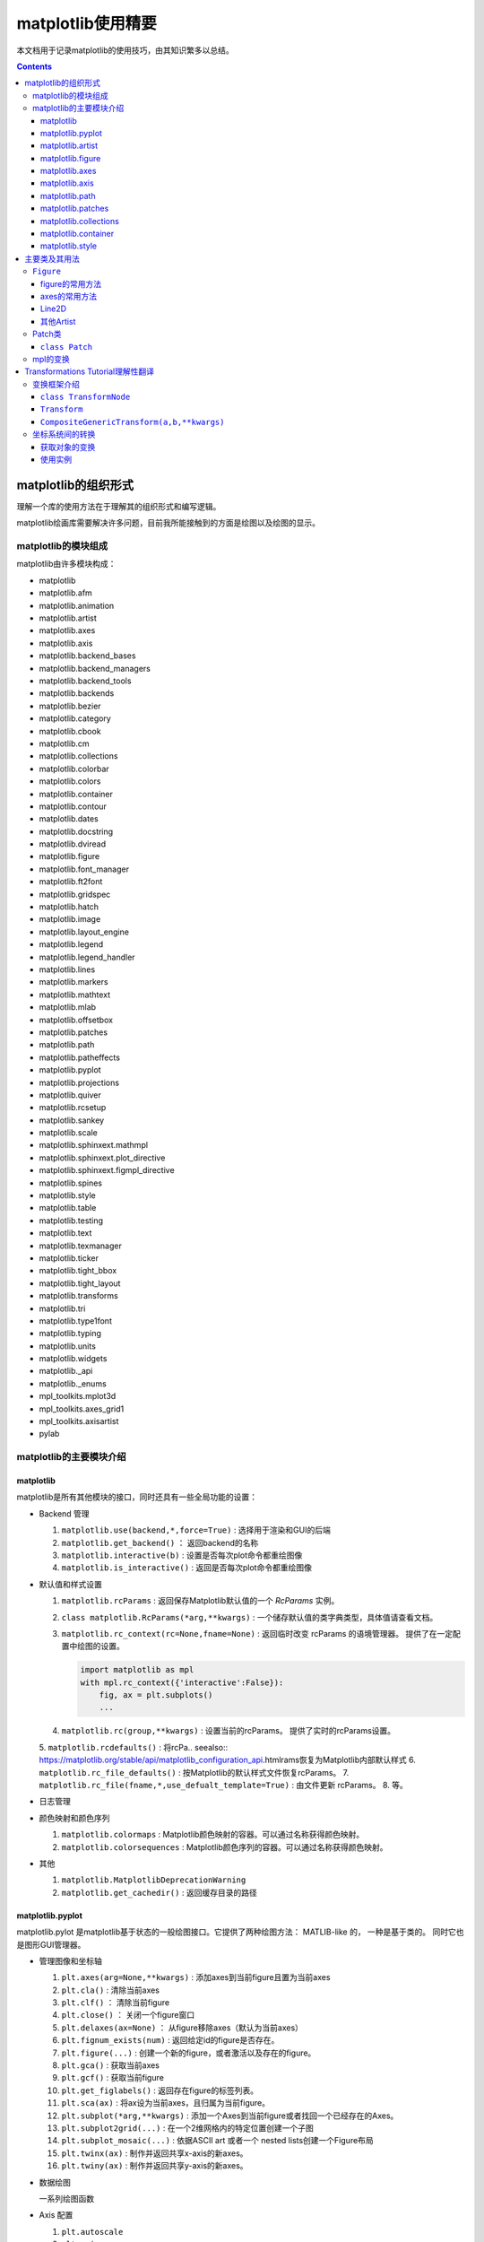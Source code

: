 matplotlib使用精要
***************************

本文档用于记录matplotlib的使用技巧，由其知识繁多以总结。

.. seealso:: 
  https://matplotlib.org/stable/api/matplotlib_configuration_api.html

.. contents:: 

matplotlib的组织形式
========================

理解一个库的使用方法在于理解其的组织形式和编写逻辑。

matplotlib绘画库需要解决许多问题，目前我所能接触到的方面是绘图以及绘图的显示。

matplotlib的模块组成
-------------------------------

matplotlib由许多模块构成：

- matplotlib 
- matplotlib.afm
- matplotlib.animation
- matplotlib.artist
- matplotlib.axes
- matplotlib.axis
- matplotlib.backend_bases
- matplotlib.backend_managers
- matplotlib.backend_tools
- matplotlib.backends
- matplotlib.bezier
- matplotlib.category
- matplotlib.cbook
- matplotlib.cm
- matplotlib.collections
- matplotlib.colorbar
- matplotlib.colors
- matplotlib.container
- matplotlib.contour
- matplotlib.dates
- matplotlib.docstring
- matplotlib.dviread
- matplotlib.figure
- matplotlib.font_manager
- matplotlib.ft2font
- matplotlib.gridspec
- matplotlib.hatch
- matplotlib.image
- matplotlib.layout_engine
- matplotlib.legend
- matplotlib.legend_handler
- matplotlib.lines
- matplotlib.markers
- matplotlib.mathtext
- matplotlib.mlab
- matplotlib.offsetbox
- matplotlib.patches
- matplotlib.path
- matplotlib.patheffects
- matplotlib.pyplot
- matplotlib.projections
- matplotlib.quiver
- matplotlib.rcsetup
- matplotlib.sankey
- matplotlib.scale
- matplotlib.sphinxext.mathmpl
- matplotlib.sphinxext.plot_directive
- matplotlib.sphinxext.figmpl_directive
- matplotlib.spines
- matplotlib.style
- matplotlib.table
- matplotlib.testing
- matplotlib.text
- matplotlib.texmanager
- matplotlib.ticker
- matplotlib.tight_bbox
- matplotlib.tight_layout
- matplotlib.transforms
- matplotlib.tri
- matplotlib.type1font
- matplotlib.typing
- matplotlib.units
- matplotlib.widgets
- matplotlib._api
- matplotlib._enums
- mpl_toolkits.mplot3d
- mpl_toolkits.axes_grid1
- mpl_toolkits.axisartist
- pylab

matplotlib的主要模块介绍
------------------------------------

matplotlib
^^^^^^^^^^^^^^^^^
   
matplotlib是所有其他模块的接口，同时还具有一些全局功能的设置：

* Backend 管理
 
  1. ``matplotlib.use(backend,*,force=True)`` : 选择用于渲染和GUI的后端
  2. ``matplotlib.get_backend()``  ： 返回backend的名称
  3. ``matplotlib.interactive(b)`` : 设置是否每次plot命令都重绘图像
  4. ``matplotlib.is_interactive()`` : 返回是否每次plot命令都重绘图像
* 默认值和样式设置
 
  1. ``matplotlib.rcParams`` : 返回保存Matplotlib默认值的一个 `RcParams` 实例。
  2. ``class matplotlib.RcParams(*arg,**kwargs)`` : 一个储存默认值的类字典类型，具体值请查看文档。
  3. ``matplotlib.rc_context(rc=None,fname=None)`` : 返回临时改变 rcParams 的语境管理器。 提供了在一定配置中绘图的设置。
 
     .. code:: python 

        import matplotlib as mpl 
        with mpl.rc_context({'interactive':False}): 
            fig, ax = plt.subplots()
            ... 
  4. ``matplotlib.rc(group,**kwargs)`` : 设置当前的rcParams。 提供了实时的rcParams设置。
  5. ``matplotlib.rcdefaults()`` : 将rcPa.. seealso:: 
  https://matplotlib.org/stable/api/matplotlib_configuration_api.htmlrams恢复为Matplotlib内部默认样式
  6. ``matplotlib.rc_file_defaults()`` : 按Matplotlib的默认样式文件恢复rcParams。
  7. ``matplotlib.rc_file(fname,*,use_defualt_template=True)`` : 由文件更新 rcParams。
  8. 等。
* 日志管理
* 颜色映射和颜色序列
 
  1. ``matplotlib.colormaps`` : Matplotlib颜色映射的容器。可以通过名称获得颜色映射。
  2. ``matplotlib.colorsequences`` : Matplotlib颜色序列的容器。可以通过名称获得颜色映射。
* 其他
 
  1. ``matplotlib.MatplotlibDeprecationWarning`` 
  2. ``matplotlib.get_cachedir()`` : 返回缓存目录的路径


   
matplotlib.pyplot
^^^^^^^^^^^^^^^^^^^^^^^^^^

matplotlib.pylot 是matplotlib基于状态的一般绘图接口。它提供了两种绘图方法： MATLIB-like 的，
一种是基于类的。 同时它也是图形GUI管理器。

* 管理图像和坐标轴

  1. ``plt.axes(arg=None,**kwargs)`` : 添加axes到当前figure且置为当前axes 
  2. ``plt.cla()``  : 清除当前axes
  3. ``plt.clf()``  ： 清除当前figure 
  4. ``plt.close()`` ： 关闭一个figure窗口
  5. ``plt.delaxes(ax=None)`` ： 从figure移除axes（默认为当前axes）
  6. ``plt.fignum_exists(num)`` : 返回给定id的figure是否存在。
  7. ``plt.figure(...)`` : 创建一个新的figure，或者激活以及存在的figure。
  8. ``plt.gca()`` : 获取当前axes
  9. ``plt.gcf()`` : 获取当前figure 
  10. ``plt.get_figlabels()`` : 返回存在figure的标签列表。 
  11. ``plt.sca(ax)`` : 将ax设为当前axes，且归属为当前figure。
  12. ``plt.subplot(*arg,**kwargs)`` : 添加一个Axes到当前figure或者找回一个已经存在的Axes。
  13. ``plt.subplot2grid(...)`` : 在一个2维网格内的特定位置创建一个子图
  14. ``plt.subplot_mosaic(...)`` : 依据ASCII art 或者一个 nested lists创建一个Figure布局
  15. ``plt.twinx(ax)`` : 制作并返回共享x-axis的新axes。
  16. ``plt.twiny(ax)`` : 制作并返回共享y-axis的新axes。

* 数据绘图

  一系列绘图函数

* Axis 配置

  1. ``plt.autoscale``
  2. ``plt.axis``
  3. ``plt.box``
  4. ``plt.grid``
  5. ``plt.locator_params``
  6. ``plt.minorticks_off``
  7. ``plt.minorticks_on``
  8. ``plt.rgrid``
  9. ``plt.thetagrids``
  10. ``plt.tick_params``
  11. ``plt.ticklabel_format``
  12. ``plt.xlabel``
  13. ``plt.xlim``
  14. ``plt.xscale``
  15. ``plt.xticks``
  16. ``plt.ylabel``
  17. ``plt.ylim``
  18. ``plt.yscale``
  19. ``plt.yticks``
  20. ``plt.suptitle``
  21. ``plt.title``

  pyplot的Axis配置综合了axes的设置和axis的设置，并且重新调整了api，并不只是简单的包装

* 布局管理

  1. ``plt.margins`` 设置或获取自动放缩的边框
  2. ``plt.subplot_adjust`` 调整布局的参数设置
  3. ``plt.subplot_tool``  注册一个figure的布局工具窗口
  4. ``plt.tight_layout``  调整子图间的padding。

* 颜色映射

  1. ``plt.clim`` 设置当前颜色范围
  2. ``plt.colorbar`` 为绘图添加一个颜色棒
  3. ``plt.gci`` 获取当前colorable artist 
  4. ``plt.sci`` 设置当前图像 
  5. ``plt.get_cmap`` 得到一个颜色映射实例，默认为rc值
  6. ``plt.set_cmap`` 设置默认的颜色映射，并且应用到当前的图像
  7. ``plt.imread`` 从一个文件读取图像到一个数列
  8. ``plt.imsave`` 颜色映射并保存一个数列为一个图像文件

* 配置

  具有一些matplotlib的配置：

  1. ``plt.rc``
  2. ``plt.rc_context``
  3. ``plt.rcdefaults``

* 输出

  1. ``plt.draw`` 重新绘制当前图像
  2. ``plt.draw_if_interactive`` 如果图像在交互模式则重绘图像
  3. ``plt.ioff`` 禁用交互模式
  4. ``plt.ion`` 开启交互模式
  5. ``plt.install_repl_displayhook`` 连接到当前shell的展示钩子
  6. ``plt.is_interactive`` 返回是否处于交互模式
  7. ``plt.pause`` 在给定间隔下运行GUI事件循环
  8. ``plt.savefig`` 保存当前的figure 
  9. ``plt.show`` 展示所有开启的图像 
  10. ``plt.switch_backend`` 设置pyplot backend 
  11. ``plt.uninstall_repl_displayhook`` 断开与当前shell的展示钩子的连接

* 其他 

  1. ``plt.connect`` 绑定函数func到时间s 
  2. ``plt.disconnect`` 断开id cid callback 
  3. ``plt.findobj`` 寻找一个artist对象 
  4. ``plt.get`` 返回一个 Artist的属性，或者将他们全部print。
  5. ``plt.getp`` 返回一个 Artist的属性，或者将他们全部print。
  6. ``plt.get_current_fig_manager`` 返回当前fijgure的图像管理器
  7. ``plt.ginput`` 阻塞与一个figure的交互调用
  8. ``plt.new_figure_manager`` 创建一个新的图像管理器
  9. ``plt.set_loglevel`` 配置Matplotlib的日志等级
  10. ``plt.setp`` 设置一个Artist一个或更多的属性，或者列出允许的值
  11. ``plt.waitforbuttonpress`` 阻塞与这个figure的交互
  12. ``plt.xkcd`` 开启xkcd sketch-style drawing mode。
   
matplotlib.artist
^^^^^^^^^^^^^^^^^^^^^^^^^^^^^
   
此模块完成了所有可视对象的抽象基类 ``Artist`` 。 

.. image:: https://matplotlib.org/stable/_images/inheritance-a6f73b5045eb7f51f415f1f4ec6f1dd7579a60b1.png

**Class Artist** 

``matplotlib.artist.Artist`` 

Artist 拥有许多方法

**交互**

1. ``add_callback`` 添加一个callback函数，只要Artist的属性改变就会调用其
2. ``remove_callback`` 去除一个callback函数，基于其观察id。
3. ``pchanged`` 调用所有注册后的callback函数
4. ``get_cursor_data`` 返回一个给定数据的鼠标数据
5. ``format_cursor_data`` 返回给定数据的字符串表示
6. ``set_mouseover`` 当光标掠过artist是设置是否需要该表artist。
7. ``get_mouseover`` 返回mouseover 
8. ``mouseover``  同 get_mouseover
9. ``contains`` 测试是否artist包含鼠标事件 
10. ``pick`` 进行一个pick事件
11. ``pickable`` 返回是否一个artist pickable 
12. ``set_picker`` 定义artist的picking表现
13. ``get_picker`` 返回artist的picking表现 

**Clipping** 

1. ``set_clip_on`` 设置是否artist使用clipping 
2. ``get_clip_on`` 返回是否artist使用clipping 
3. ``set_clip_box`` 设置artist的clip ``Bbox`` 
4. ``get_clip_box`` 返回 ``clipbox`` 
5. ``set_clip_path`` 设置 clip path 
6. ``get_clip_path`` 返回clip path 

**主体属性** 

1. ``update`` 更新artist的属性，通过穿入的字典。
2. ``update_from`` artist间的属性复制
3. ``properties`` 返回这个artist的属性列表 
4. ``set`` 一次性设置多种属性 

**绘制** 

1. ``draw`` 通过给定的渲染器绘制Artist
2. ``set_animated`` 设置是否artist要使用一个动画 
3. ``get_animated`` 返回是否artist使用了一个动画
4. ``set_alpha`` 设置透明度的值——并不是所有的backends都支持 
5. ``get_alpha`` 获取透明度 
6. ``set_snap`` 设置snaping表现
7. ``get_snap`` 获取snaping表现
8. ``set_visible`` 设置可见性
9. ``get_visible`` 返回可见性 
10. ``zorder`` ？
11. ``set_zorder`` 设置aritst的zorder 
12. ``get_zorder`` 返回zorder 
13. ``set_agg_filter`` 设置agg 过滤器 
14. ``set_sketch_params`` 设置sketch 参数 
15. ``get_sketch_params`` 获取sketch参数 
16. 等 

**Figure 和 Axes** 

1. ``remove`` 从figure移除artist，如果可能的话 
2. ``axes`` artist处于的Axes实例 
3. ``set_figure`` 设置artist归属的figure对象 
4. ``get_figure`` 返回artist归属的figure实例

**Children** 

1. ``get_children`` 返回这个Aritst子类的列表
2. ``findobj`` 查找artist对象 

**变换** 

1. ``set_transform`` 设置artist的变换 
2. ``get_transform`` 返回artist使用的 ``Transform`` 实例 
3. ``is_transform_set`` 返回是否Artist有一个明确的转换 

**单位** 

1. ``convert_xunits`` 
2. ``convert_yunits`` 
3. ``have_units`` 

**元数据** 

1. ``get_gid`` 返回groud id  
2. ``set_gid`` 
3. ``set_label`` 
4. ``get_label`` 返回可在图例中展示的标签
5. ``set_url`` 
6. ``get_url`` 返回url 

**Miscellaneous** 

1. ``sticky_edges`` 
2. ``set_in_layout`` 
3. ``get_in_layout`` 
4. ``stale``

**Functions** 

1. ``allow)rasterization`` 
2. ``get`` 返回或打印出Artist属性的值
3. ``getp`` 同 get 
4. ``setp`` 设置Artist属性的值 
5. ``kwdoc`` 
6. ``ArtistInspector`` 

总的来说，Artist基类完成了Qt界面绘制的相关任务。

matplotlib.figure
^^^^^^^^^^^^^^^^^^^^^

``matplotlib.figure`` 实现了下列类：

1. ``Figure``  最顶层的Aritst，一个实例相当于一个窗口，包含所有的绘制要素。 许多方法在 ``FigureBase`` 实现。
2. ``SubFigure`` 一个子图，在3.4版本中新出现的概念，用subfigure划分figure实现更多的布局
3. ``SubplotParams`` 控制subplots间的默认间距
   
matplotlib.axes
^^^^^^^^^^^^^^^^^^^^^

实现了Axes类， ``Axes`` 类代表了一个figure中的一个绘图区域，包含了绘制数据，坐标轴刻度，标签，标题，图例，等等。

他的方法是绘制图形的主要接口。

实现一个Axes类需要设计其投影，以及其他的特性，如坐标轴、网格线，spines等等。

matplotlib.axis
^^^^^^^^^^^^^^^^^^^^

包含了与坐标轴相关的对象。分别代表一个Axes需要的坐标轴和刻度。

.. image:: https://matplotlib.org/stable/_images/inheritance-25fb1903075ad08f414a013219cfd7ce90ff701c.png

**Axis Object**

1. ``class matplotlib.axis.Axis(axes,*,pickradius=15,clear=True)`` XAxis和YAxis的基类
2. ``class matplotlib.axis.XAxis(*args,**kwargs)`` 
3. ``class matplotlib.axis.YAxis(*args,**kwargs)``
4. ``class matplotlib.axis.Ticker`` 一个定义刻度位置和格式的容器
5. ``Axis.clear`` 清除axis 
6. ``Axis.get_scale`` 返回Axis的放缩

**Formatters和Locators** 

1. ``Axis.get_major_formatter`` 获取主刻度的格式
2. ``Axis.get_major_locator`` 获取主刻度的定位器
3. ``Axis.get_minor_formatter`` 获取小刻度的格式
4. ``Axis.get_minor_locator`` 获取小刻度的定位器
5. ``Axis.set_major_formatter`` 
6. ``Axis.set_major_locator`` 
7. ``Axis.set_minor_formatter`` 
8. ``Axis.set_minor_locator`` 
9. ``Axis.remove_overlapping_locs`` 如果小刻度位置与主刻度位置冲突，那么刻度应该被修剪。
10. ``Axis.get_remove_overlapping_locs``
11. ``Axis.set_remove_overlapping_locs`` 

**Axis Label** 

1. ``Axis.set_label_coords`` 设置轴标签坐标（注意是相对于轴全长的坐标）
2. ``Axis.set_label_position`` 设置轴标签位置，顶部或是底部
3. ``Axis.set_label_text`` 
4. ``Axis.get_label`` 返回包含标签位置和文本信息
5. ``Axis.get_label_text`` 返回标签文本
6. ``Axis.get_label_position`` 返回标签位置 

**Ticks,tick labels and Offset text** 

1. ``Axis.get_major_ticks`` 返回 ``Tick`` 列表
2. ``Axis.get_majorticklabels`` 返回Axis的主刻度标签，以 ``Text`` 列表的形式。
3. ``Axis.get_majorticklines`` 返回主刻度刻度线，以 ``Line2D`` 列表的形式
4. ``Axis.get_majorticklocs`` 返回主刻度刻度位置
5. ``Axis.get_offset_text`` 返回axis的 offsetText实例 ``Text``
6. ``Axis.get_tick_padding`` 
7. ``Axis.get_tick_params`` 
8. ``Axis.get_ticklabels`` 
9. ``Axis.get_ticklines`` 
10. ``Axis.get_ticklocs`` 
11. ``Axis.get_gridlines`` 
12. ``Axis.grid`` 配置网格线 
13. ``Axis.set_tick_params`` 设置刻度、刻度标签和网格线的外观参数 
14. ``Axis.axis_date`` 

**Data and view intervals** 

1. ``Axis.get_data_interval`` 获取数据区间
2. ``Axis.get_veiw_interval`` 获取可视区间
3. ``Axis.get_inverted`` 返回是否Axis在 "inverse" 方向
4. ``Axis.set_data_interval`` 
5. ``Axis.set_view_interval`` 
6. ``Axis.set_inverted`` 

**Rendering helper** 

1. ``Axis.get_minipos``
2. ``Axis.get_tick_space``
3. ``Axis.get_tightbbox`` 

**Interactive** 

略

**Units** 

1. ``Axis.convert_units`` 
2. ``Axis.set_units`` 
3. ``Axis.get_units`` 
4. ``Axis.update_units`` 

**XAxis 特有的方法**

略

**YAxis 特有的方法** 

略

**其他**

略

**不建议**

1. ``Axis.set_ticks``
2. ``Axis.set_ticklabels`` 


**Tick Object** 

1. ``class Tick``

   轴的刻度，网格线和标签的抽象基类

2. ``class XTick`` 
3. ``class YTick``


matplotlib.path
^^^^^^^^^^^^^^^^^^^^^^

一个使用matplotlib处理多线段的模块。

用于处理多线段主要的类是 ``Path`` 。 几乎多有的向量绘画都使用Path。另外一些使用pipeline。

Path实例本事并不能被画出。一些artist子类，例如 ``PathPatch`` 和 ``PathCollection`` 可以将Path画出。

1. ``mpath.Path(vertices,code=None,_interpolation_steps=1,closed=False,readonly=False)`` 

   一系列可能不连接，可能闭合的线或曲线段。

   用两个平行的numpy数列储存数据

   * vertices : 一个顶点的(N,2)数列
   * codes: 一个(N,1)长度的路径代码或None
   
   这些代码可以是：

   * ``stop`` : 标志整个路径结束，目前不变要求，且忽视其。
   * ``MOVETO`` : 提笔，移动到此顶点
   * ``LINETO`` : 落笔，直画到此顶点
   * ``CURVE3`` : 画一条二次贝塞尔曲线，需要一个控制点和一个终点。
   * ``CURVE$`` : 画一条三次贝塞尔曲线，需要两个控制点和一个终点。
   * ``CLOSEPOLY`` : 连接起始点使曲线闭合。
   
   Path还提供了很多便捷绘制特定形状路径的方法：

   1. ``Path.arc`` 返回一个arc路径
   2. ``Path.circle`` 返回一个circle路径
   3. ``Path.mack_compound_path(*arg)`` 将所给路径序列复合。
   4. ``Path.mack_compound_path_from_ploys(XY)``  
   5. ``Path.unit_circle()`` 返回只读单位元路径
   6. 等。
   
   Path对象有其操作的api： 

   1. ``cleaned`` 返回一个具有顶点和代码清除了的Path，根据其参数。
   2. ``clip_to_bbox`` 
   3. 等

matplotlib.patches
^^^^^^^^^^^^^^^^^^^^^

定义了一些用于绘制图案的类型。

基类是Patch，即图像的意思，是一个具有填充色以及边界线的图案。

还提供了基于patch的一些常用简单图形，如 ``Ellipse`` 、 ``Arrow`` 、 ``Polygon`` 等。

另外还有支持多线段和多曲线段路径图形的 ``PathPatch`` 等。

.. image:: https://matplotlib.org/stable/_images/inheritance-09834fa3a0889d42fd60c7db69a0a2a0863a829e.png

matplotlib.collections
^^^^^^^^^^^^^^^^^^^^^^^^^^

用于处理大量相同属性和形状的对象。

.. image:: https://matplotlib.org/stable/_images/inheritance-fb90d11950d6af523199e4ad5ea6a7cb044143d4.png

matplotlib.container
^^^^^^^^^^^^^^^^^^^^^^^^^

各种artist的容器。

matplotlib.style
^^^^^^^^^^^^^^^^^^^^^^^^^

定义了一些rcParams样板。

1. ``mstyle.context`` 短期使用style的上下文管理器
2. ``mstyle.reload_library`` 重载style库。
3. ``mstyle.use`` 使用一个样式
4. ``mstyle.library`` 储存样式的字典
5. ``mstyle.available`` 可用样式的列表

主要类及其用法
======================

``Figure`` 
----------------

``class matplotlib.figure.Figure(figsize=None,dpi=None,*,facecolor=None,
edgecolor=None,linewidth=0.0,frameon=None,subplotpars=None,tight_layout=None,
constrained_layout=None,layout=None,**kwargs)`` 

* 具有属性
  
  * patch 背景图案
  * suppressComposite 
* 调用时的参数
  
  * figsize : [6.4,4.8]
  * dpi : 100.0
  * facecolor : 'white'
  * edgecolor : 'white'
  * linewidth : 1
  * frameon : True 
  * subplotpars : 
  * tight_layout : bool or dict 
  * constrained_layout : bool 
  * layout : {'constrained', 'compressed', 'tight', 'none', LayoutEngine, None}
  * 其他参数：

    * alpha
    * animated 
    * gid 
    * 等

figure的常用方法
^^^^^^^^^^^^^^^^^^^^^

- ``add_artist(artist,clip=False)`` , 添加一个artist给figure。
- ``add_axes(*args,**kwargs)`` 
- ``add_axobserver(func)``
- ``add_callback(func)`` 
- ``add_subfigure`` 
- ``add_subplot``
- ``align_labels(axs=None)`` 
- ``clear`` 
- ``clf`` 
- ``colorbar`` 
- ``delaxes(ax)`` 
- ``draw(renderer)`` 
- ``draw_artist(a)`` 
- ``figimage`` 
- ``gca()``
- ``get_agg_filter``
- ``get_alpha``
- ``get_axes``
- ``sca``
- ``set``
- ``subplots``


axes的常用方法
^^^^^^^^^^^^^^^^^^

Line2D
^^^^^^^^^^

其他Artist
^^^^^^^^^^^^

Patch类
------------

Patch 是定义了填充色和轮廓线的图案，和ctez中的绘图类一致。

``class Patch`` 
^^^^^^^^^^^^^^^^^^^^^^

Patch类的设计思路：

Patch也是Artist的基类，因此也是通过 ``draw(self,renderer)`` 方法绘制的。
其中renderer是绘制引擎。抽象的Artist并不可以绘制，draw方法只会返回空值。

其可绘制的子类一般都可以绘制出，也就是完成了draw方法的绘制部分，例如 ``Line2D`` 

.. code:: python 

  # 这里查看代码后有了使用标记型伪代码快速画流程图的思想，在这里使用初步想象的python伪代码写流程图
  if 不可见:return 
  if invalid需要处理 : 缓存
  if subslice需要处理 : 
    subslice 处理
  else: 
    subslice = None 
  if 如果有阴影效果: 获取有阴影效果的renderer 
    renderer 开启line2d组 
  if 需要绘制线型 : code marker: 线绘制 
  if 需要绘制标记 : code 标记绘制
  
  code 线绘制: 
    获取 tpath 和 affine : _get_transformed_path() , get_transform_path_and_affine()
    if tpath有顶点 : 
      从渲染器创建gc : gc = renderer.new_gc()
      设置gc的参数: clip,url,antialiased,linewidth 
      if dased : 
        cap 和 join 为 dash类型
      else: 
        cap 和 join 为 solid类型
      设置gc参数: cap,join 
      设置gc参数: snap 
      if 有sketch参数 : 设置sketch参数
      if 为dash类型且有gapcolor: 
        设置gc参数: 前景色,dash 
        绘制路径: render.draw_path(gc,tpath,affine.froze()) 
      设置gc参数: 前景色,dash 
      绘制路径
      gc.restore() 
  
  code 标记绘制: 
    从渲染器创建gc
    设置gc参数: clip,url,linewidth,antialiased,前景色
    if 有sketch参数: 设置gc参数: sketch 
    获取 tpath 和 affine 
    if tpath有顶点: 
      设置gc参数: snap,joinstyle,capstyle,linewidth
      获取marker path , trans,subsampled
      绘制标记: render.draw_markers(
        gc,alt_marker_path,alt_marker_trans,subsampled,
        affine.froze(),fcalt_rgba
      )
    gc.restore 


**Patch的绘制流程** 

.. code:: python 

  if 不可见: return
  获取path,transform
  由path,transform获取tpath,affine: 
    tpath = transform.transform_path_non_affine(path)
    affine = transform.get_affine()
  传入带属性绘制函数 : self._draw_paths_with_artist_properties(
    render,
    [(tpath,affine,self._facecolor if self._facecolor[3] else None)]
  )

  code _draw_paths_with_artist_properties(self,renderer,draw_path_args_list) : 
    开启渲染器组: patch  
    创建gc 
    设置gc参数 : foreground,linewidth,dash,capstyle,joinstyle,antialiased,clip,\
                url,snap,alpha,hatch,sketch_params,path_effects 
    使用draw函数传入的参数列表绘制路径 : 
      for draw_path_args in draw_path_args_list:
        renderer.draw_path(gc,*draw_path_args)
    gc.restore()
    渲染器关闭组: patch 
    self.stale = False

绘制在于调用底层的渲染器的参数设置

mpl的变换
----------------

由之前的代码可知，mpl图形的绘制是通过渲染器和若干参数完成的。

draw的过程重要的就是确定不同的渲染器参数，其中重要的有:

* gc 图形上下文管理器 
* transform 变换，基础图形经过变换成为最终图形，而且各种对figure和axes的交互或非交互式变换都是通过transform完成。
* tpath 绘制图案的路径

在Line2D的绘制过程中gc的设置略去，画线型的流程中，tpath是基于Path的，转换后的path是由path经过 TransformedPath变换而来。
变换只涉及仿射变换，是通过线的变换的 get_affine属性得来的。

所以draw的绘制过程就是控制渲染器，传入以Path为基础的tpath和TransformNode为基础的transform，加上样式设置器gc完成的。其中path和tranform都
可能由多个参数共同决定。

目前Path已经可以了解清楚，对于transform，mpl有一个框架。

.. image:: https://matplotlib.org/stable/_images/inheritance-a70c221b36fca7451171560e6e1b2d934dcb52c9.png

下面进入transform教程翻译：

Transformations Tutorial理解性翻译
========================================

matplotlib的绘图过程是通过基础图形+图形变换+样式配置完成的。

这里的绘图过程既包括了figure和axes中由数据坐标转换到屏幕坐标的过程，也指在绘图过程中，
可以传入transform参数，使其再变换。

mpl具有一个变换框架。变换的本质就是一个坐标变换的函数。由于性能要求将变换分为非仿射部分和仿射部分。
为了方便变换之间的衔接还设计了管道机制，变换一般还会设置逆变换，用于反向操作。

变换框架介绍
----------------

为了正确高效的使用变换，必需理解变换的框架。

``class TransformNode``
^^^^^^^^^^^^^^^^^^^^^^^^^^^^^^^^

TransformNode是所有变换的基类，由其衍射出三种类型：TransformedPath，Bbox方向和Transform方向。

其中Transform是所有变换的基类，所有仿射变换都是其子类 Affine2D的子类，所有非仿射变换是Transform非Affine2D的子类。

Bbox方向用于完成边框机制

TransformedPath 按其文档说是，用于缓存Path的非仿射变换拷贝，缓存的拷贝在transform的非仿射部分变换时自动更新，用于将变换中的非仿射部分(往往计算量比仿射大很多)缓存下来用于单独计算。

``TransformNode`` 

* 提供了froze()接口，用于在子类改变时也保存原来的变换。
* 提供了invalidate()接口，可以使变换无效。


``Transform``
^^^^^^^^^^^^^^^^^^^^^^^

是所有仿射变换和非仿射变换的基类。

* 提供了input_dims和outputdims属性，用于返回输入输出的维度
* 提供了Transform(value)接口，是执行变换的函数
* 提供了inverted()接口，如果存在逆变换，则返回逆变换，类型也是tranform类。
* 提供了is_separable和has_inverse属性用于确定变换是否可以单独分解为x部分和y部分以及是否具有逆变换
* 提供了transform_path接口，如果需要对Path对象做额外的操作，例如添加一段曲线，transfrom_path(path)将会被运用于获得新的Path用于变换。
* 以供了管道机制：
  
  ::
    # In general:
    A - B == A + B.inverted()
    # (but see note regarding frozen transforms below).

    # If A "ends with" B (i.e. A == A' + B for some A') we can cancel
    # out B:
    (A' + B) - B == A'

    # Likewise, if B "starts with" A (B = A + B'), we can cancel out A:
    A - (A + B') == B'.inverted() == B'^-1    

.. seealso:: https://matplotlib.org/stable/users/explain/artists/transforms_tutorial.html#transforms-tutorial

``CompositeGenericTransform(a,b,**kwargs)`` 
^^^^^^^^^^^^^^^^^^^^^^^^^^^^^^^^^^^^^^^^^^^^^^^^^^^^^^^^^^^

通过运用两个变换的组合形成的符合变换，这个符合版本变换可以掌控两个任意的变换。你可以通过变换a，b的组合构建一个复合变换： :math:`a + b` 。

坐标系统间的转换
------------------

所有坐标系统的数据要想正确的显示必需转换为屏幕上的坐标，完成这一工作的底层就是设计好的transform对象，\
可以通过对象属性获取不同坐标系到屏幕坐标的变换对象： 

获取对象的变换
^^^^^^^^^^^^^^^^^^

**数据坐标系** 

Axes中数据的坐标系统: ``ax.transData`` 

**axes坐标系**

axes坐标系是一个单位矩形，左下角为 (0,0),右上角为 (1,1) : ``ax.transAxes`` 

**subfigure** 

子图的坐标系，和axes类似的单位矩形 : ``subfigure.transSubfigure`` 

**figure** 

figure坐标系，和axes类似的单位矩形 : ``fig.transFigure`` 

**figure-inches** 

用英寸表达的Figure坐标系，矩形， 左下角为 (0,0) 右上角为 (width,height) 。 : ``fig.dpi_scale_trans``

**xaxis和yaxis** 

混杂的坐标系统，使用数据坐标系在一个方向，另一个方向采用axes坐标系。 : ``ax.get_xaxis_transform(),ax.get_yaxis_tansform``

**display** 

输出的自然坐标系，(0,0)是窗口的左下角，(width,height)在右上角，使用屏幕单位。 : ``None`` 或者 ``IdentityTransform()`` 。

使用实例
^^^^^^^^^^^^

**轴坐标系数据填入**

使用轴坐标系数据设置一些绘图元素的好处是不会随着数据的变化而变换，因此适合用来天街一些和轴相关的样式

例如： 添加轴字符 

.. code:: python

  for i, label in enumerate(('A', 'B', 'C', 'D')):
    ax = fig.add_subplot(2, 2, i+1)
    ax.text(0.05, 0.95, label, transform=ax.transAxes,
            fontsize=16, fontweight='bold', va='top')

.. image:: https://matplotlib.org/stable/_images/sphx_glr_transforms_tutorial_003_2_00x.png

例如： 添加一个占图幅的固定的圆 

.. image:: https://matplotlib.org/stable/_images/sphx_glr_transforms_tutorial_004_2_00x.png

**混合变换** 

使用混合变换可以设计一个方向由数据决定的元素，如

一个x区间: 

.. code:: python 

  x = np.random.randn(1000)

  ax.hist(x, 30)
  ax.set_title(r'$\sigma=1 \/ \dots \/ \sigma=2$', fontsize=16)

  # the x coords of this transformation are data, and the y coord are axes
  trans = transforms.blended_transform_factory(
      ax.transData, ax.transAxes)
  # highlight the 1..2 stddev region with a span.
  # We want x to be in data coordinates and y to span from 0..1 in axes coords.
  rect = mpatches.Rectangle((1, 0), width=1, height=1, transform=trans,
                            color='yellow', alpha=0.5)
  ax.add_patch(rect)

.. image:: https://matplotlib.org/stable/_images/sphx_glr_transforms_tutorial_005_2_00x.png

**物理坐标系** 

有时候需要按照屏幕坐标系绘制一些图案，例如logo图形，这样的图形不会随着figure的变换而变换。需要注意坐标要显示需要在
figure-inches坐标系统中。

.. code:: python 

  x, y = 10*np.random.rand(2, 1000)
  ax.plot(x, y*10., 'go', alpha=0.2)  # plot some data in data coordinates
  # add a circle in fixed-coordinates
  circ = mpatches.Circle((2.5, 2), 1.0, transform=fig.dpi_scale_trans,
                        facecolor='blue', alpha=0.75)
  ax.add_patch(circ)

另一个用法是在坐标轴上的数据点周围反之一个具有固定物理尺寸的图案。这需要用到两个变换的组合，一个是
确定其形状的屏幕坐标系上的数据，另一个是将其移动到数据点的平移变换。

.. code:: python 

  xdata, ydata = (0.2, 0.7), (0.5, 0.5)
  ax.plot(xdata, ydata, "o")
  ax.set_xlim((0, 1))

  trans = (fig.dpi_scale_trans +
          transforms.ScaledTranslation(xdata[0], ydata[0], ax.transData))

  # plot an ellipse around the point that is 150 x 130 points in diameter...
  circle = mpatches.Ellipse((0, 0), 150/72, 130/72, angle=40,
                            fill=None, transform=trans)
  ax.add_patch(circle)

.. image:: https://matplotlib.org/stable/_images/sphx_glr_transforms_tutorial_008_2_00x.png

**使用一个平移变换创建阴影效果** 

.. code:: python 

  # make a simple sine wave
  x = np.arange(0., 2., 0.01)
  y = np.sin(2*np.pi*x)
  line, = ax.plot(x, y, lw=3, color='blue')

  # shift the object over 2 points, and down 2 points
  dx, dy = 2/72., -2/72.
  offset = transforms.ScaledTranslation(dx, dy, fig.dpi_scale_trans)
  shadow_transform = ax.transData + offset

  # now plot the same data with our offset transform;
  # use the zorder to make sure we are below the line
  ax.plot(x, y, lw=3, color='gray',
          transform=shadow_transform,
          zorder=0.5*line.get_zorder())

  ax.set_title('creating a shadow effect with an offset transform')

.. image:: https://matplotlib.org/stable/_images/sphx_glr_transforms_tutorial_009_2_00x.png

**变换管道** 

简单而言就是所有变换支持 + - 法，+法即管道符，而-法则是取逆变换后加管道符，使用加减法的底层是
``CompositeGenericTransform(a,b,**kwargs)`` 。 

